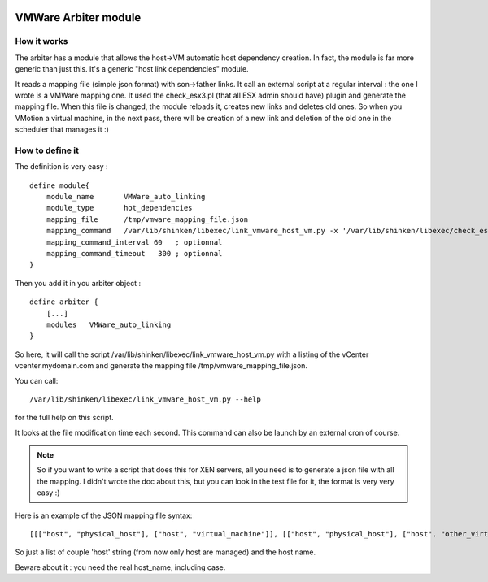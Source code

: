.. image:: https://api.travis-ci.org/shinken-monitoring/mod-hot-dependencies.svg?branch=master
  :target: https://travis-ci.org/shinken-monitoring/mod-hot-dependencies
.. _vmware_arbiter_module:

======================
VMWare Arbiter module
======================


How it works 
=============

The arbiter has a module that allows the host->VM automatic host dependency creation. In fact, the module is far more generic than just this. It's a generic "host link dependencies" module.

It reads a mapping file (simple json format) with son->father links. It call an external script at a regular interval : the one I wrote is a VMWare mapping one. It used the check_esx3.pl (that all ESX admin should have) plugin and generate the mapping file. When this file is changed, the module reloads it, creates new links and deletes old ones. So when you VMotion a virtual machine, in the next pass, there will be creation of a new link and deletion of the old one in the scheduler that manages it :)


How to define it 
=================

The definition is very easy :

  
::

  define module{
      module_name       VMWare_auto_linking
      module_type       hot_dependencies
      mapping_file      /tmp/vmware_mapping_file.json
      mapping_command   /var/lib/shinken/libexec/link_vmware_host_vm.py -x '/var/lib/shinken/libexec/check_esx3.pl' -V 'vcenter.mydomain.com' -u 'admin' -p 'secret' -r 'lower|nofqdn'  -o /tmp/vmware_mapping_file.json
      mapping_command_interval 60   ; optionnal
      mapping_command_timeout   300 ; optionnal
  }


Then you add it in you arbiter object :
  
::

  define arbiter {
      [...]
      modules   VMWare_auto_linking
  }


So here, it will call the script /var/lib/shinken/libexec/link_vmware_host_vm.py with a listing of the vCenter vcenter.mydomain.com and generate the mapping file /tmp/vmware_mapping_file.json.

You can call:

::

  /var/lib/shinken/libexec/link_vmware_host_vm.py --help


for the full help on this script.

It looks at the file modification time each second. This command can also be launch by an external cron of course.

.. note::  So if you want to write a script that does this for XEN servers, all you need is to generate a json file with all the mapping. I didn't wrote the doc about this, but you can look in the test file for it, the format is very very easy :)

Here is an example of the JSON mapping file syntax:

::

  [[["host", "physical_host"], ["host", "virtual_machine"]], [["host", "physical_host"], ["host", "other_virtual_machine"]]]


So just a list of couple 'host' string (from now only host are managed) and the host name.

Beware about it : you need the real host_name, including case.
